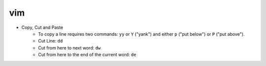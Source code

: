 vim
=====

* Copy, Cut and Paste
    * To copy a line requires two commands: ``yy`` or ``Y`` ("yank") and either ``p`` ("put below") or ``P`` ("put above").
    * Cut Line: ``dd``
    * Cut from here to next word: ``dw``
    * Cut from here to the end of the current word: ``de``
    
    
